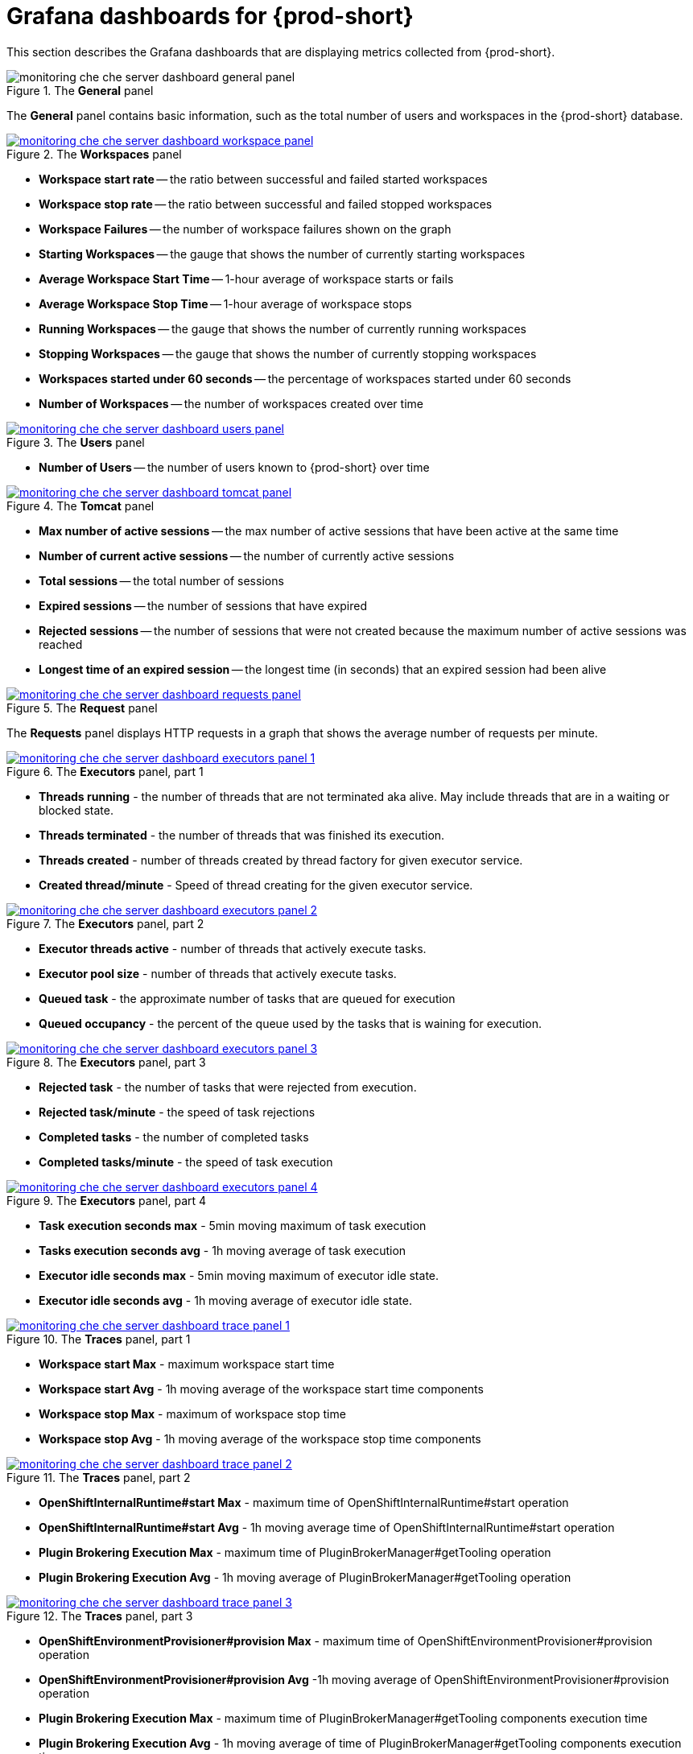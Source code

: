 // monitoring-{prod-id-short}

[id="grafana-dashboards-for-{prod-id-short}_{context}"]
= Grafana dashboards for {prod-short}

This section describes the Grafana dashboards that are displaying metrics collected from {prod-short}.

.The *General* panel
image::monitoring/monitoring-che-che-server-dashboard-general-panel.png[]

The *General* panel contains basic information, such as the total number of users and workspaces in the {prod-short} database.

.The *Workspaces* panel
image::monitoring/monitoring-che-che-server-dashboard-workspace-panel.png[link="{imagesdir}/monitoring/monitoring-che-che-server-dashboard-workspace-panel.png"]

* *Workspace start rate* -- the ratio between successful and failed started workspaces
* *Workspace stop rate* -- the ratio between successful and failed stopped workspaces
* *Workspace Failures* -- the number of workspace failures shown on the graph
* *Starting Workspaces* -- the gauge that shows the number of currently starting workspaces
* *Average Workspace Start Time* -- 1-hour average of workspace starts or fails
* *Average Workspace Stop Time* -- 1-hour average of workspace stops
* *Running Workspaces* -- the gauge that shows the number of currently running workspaces
* *Stopping Workspaces* -- the gauge that shows the number of currently stopping workspaces
* *Workspaces started under 60 seconds* -- the percentage of workspaces started under 60 seconds
* *Number of Workspaces* -- the number of workspaces created over time

.The *Users* panel
image::monitoring/monitoring-che-che-server-dashboard-users-panel.png[link="{imagesdir}/monitoring/monitoring-che-che-server-dashboard-users-panel.png"]

* *Number of Users* -- the number of users known to {prod-short} over time


.The *Tomcat* panel
image::monitoring/monitoring-che-che-server-dashboard-tomcat-panel.png[link="{imagesdir}/monitoring/monitoring-che-che-server-dashboard-tomcat-panel.png"]

* *Max number of active sessions* -- the max number of active sessions that have been active at the same time
* *Number of current active sessions* -- the number of currently active sessions
* *Total sessions* -- the total number of sessions
* *Expired sessions* -- the number of sessions that have expired
* *Rejected sessions* -- the number of sessions that were not created because the maximum number of active sessions was reached
* *Longest time of an expired session* -- the longest time (in seconds) that an expired session had been alive

.The *Request* panel
image::monitoring/monitoring-che-che-server-dashboard-requests-panel.png[link="{imagesdir}/monitoring/monitoring-che-che-server-dashboard-requests-panel.png"]

The *Requests* panel displays HTTP requests in a graph that shows the average number of requests per minute.

.The *Executors* panel, part 1
image::monitoring/monitoring-che-che-server-dashboard-executors-panel-1.png[link="{imagesdir}/monitoring/monitoring-che-che-server-dashboard-executors-panel-1.png"]

* *Threads running* - the number of threads that are not terminated aka alive. May include threads that are in a waiting or blocked state. 
* *Threads terminated* - the number of threads that was finished its execution.
* *Threads created* - number of threads created by thread factory for given executor service.
* *Created thread/minute* - Speed of thread creating for the given executor service.

.The *Executors* panel, part 2
image::monitoring/monitoring-che-che-server-dashboard-executors-panel-2.png[link="{imagesdir}/monitoring/monitoring-che-che-server-dashboard-executors-panel-2.png"]

* *Executor threads active* - number of threads that actively execute tasks.
* *Executor pool size* - number of threads that actively execute tasks.
* *Queued task* - the approximate number of tasks that are queued for execution
* *Queued occupancy* - the percent of the queue used by the tasks that is waining for execution.

.The *Executors* panel, part 3
image::monitoring/monitoring-che-che-server-dashboard-executors-panel-3.png[link="{imagesdir}/monitoring/monitoring-che-che-server-dashboard-executors-panel-3.png"]

* *Rejected task* - the number of tasks that were rejected from execution.
* *Rejected task/minute* - the speed of task rejections
* *Completed tasks* - the number of completed tasks
* *Completed tasks/minute* - the speed of task execution

.The *Executors* panel, part 4
image::monitoring/monitoring-che-che-server-dashboard-executors-panel-4.png[link="{imagesdir}/monitoring/monitoring-che-che-server-dashboard-executors-panel-4.png"]

* *Task execution seconds max* - 5min moving maximum of task execution
* *Tasks execution seconds avg* - 1h moving average of task execution
* *Executor idle seconds max* - 5min moving maximum of executor idle state.
* *Executor idle seconds avg* - 1h moving average of executor idle state.

.The *Traces* panel, part 1
image::monitoring/monitoring-che-che-server-dashboard-trace-panel-1.png[link="{imagesdir}/monitoring/monitoring-che-che-server-dashboard-trace-panel-1.png"]

* *Workspace start Max* - maximum workspace start time
* *Workspace start Avg* - 1h moving average of the workspace start time components
* *Workspace stop Max* - maximum of workspace stop time
* *Workspace stop Avg* - 1h moving average of the workspace stop time components

.The *Traces* panel, part 2
image::monitoring/monitoring-che-che-server-dashboard-trace-panel-2.png[link="{imagesdir}/monitoring/monitoring-che-che-server-dashboard-trace-panel-2.png"]

* *OpenShiftInternalRuntime#start Max* - maximum time of OpenShiftInternalRuntime#start operation
* *OpenShiftInternalRuntime#start Avg* - 1h moving average time of OpenShiftInternalRuntime#start operation
* *Plugin Brokering Execution Max* - maximum time of PluginBrokerManager#getTooling operation
* *Plugin Brokering Execution Avg* - 1h moving average of PluginBrokerManager#getTooling operation

.The *Traces* panel, part 3
image::monitoring/monitoring-che-che-server-dashboard-trace-panel-3.png[link="{imagesdir}/monitoring/monitoring-che-che-server-dashboard-trace-panel-3.png"]

* *OpenShiftEnvironmentProvisioner#provision Max* - maximum time of OpenShiftEnvironmentProvisioner#provision operation
* *OpenShiftEnvironmentProvisioner#provision Avg* -1h moving average of OpenShiftEnvironmentProvisioner#provision operation
* *Plugin Brokering Execution Max* - maximum time of PluginBrokerManager#getTooling components execution time
* *Plugin Brokering Execution Avg* - 1h moving average of time of PluginBrokerManager#getTooling components execution time

.The *Traces* panel, part 4
image::monitoring/monitoring-che-che-server-dashboard-trace-panel-4.png[link="{imagesdir}/monitoring/monitoring-che-che-server-dashboard-trace-panel-4.png"]

* *WaitMachinesStart Max* - maximim time of WaitMachinesStart operations
* *WaitMachinesStart Avg* - 1h moving average time of WaitMachinesStart operations
* *OpenShiftInternalRuntime#startMachines Max* - maximim time of OpenShiftInternalRuntime#startMachines operations
* *OpenShiftInternalRuntime#startMachines Avg* - 1h moving average of the time of OpenShiftInternalRuntime#startMachines operations

.The *Workspace detailed* panel
image::monitoring/monitoring-che-che-server-dashboard-workspace-detailed-panel.png[link="{imagesdir}/monitoring/monitoring-che-che-server-dashboard-workspace-detailed-panel.png"]

The *Workspace Detailed* panel contains heat maps, which illustrate the average time of workspace starts or fails. The row shows some period of time.

<<<<<<< HEAD
.The *Workspace detailed* panel, part 2
image::monitoring/monitoring-che-che-server-dashboard-workspace-detailed-panel-2.png[link="{imagesdir}/monitoring/monitoring-che-che-server-dashboard-workspace-detailed-panel-2.png"]

* *Messages sent to runtime log* - Number of messages sent to the workspace startup log.
* *Bytes sent to runtime log* - Number of bytes of the messages sent to the workspace startup log.
* *Current Log Watchers* - Number of currently watched containers logs

=======
>>>>>>> parent of f23e0f17... runtime logs messages metrics (#1119)

== {prod-short} server JVM dashboard

Use case: JVM metrics of the {prod-short} server, such as JVM memory or classloading.

.{prod-short} server JVM dashboard
image::monitoring/monitoring-che-che-server-jvm-dashboard.png[link="{imagesdir}/monitoring/monitoring-che-che-server-jvm-dashboard.png"]

.Quick Facts
image::monitoring/monitoring-che-che-server-jvm-dashboard-quick-facts.png[link="{imagesdir}/monitoring/monitoring-che-che-server-jvm-dashboard-quick-facts.png"]

.JVM Memory
image::monitoring/monitoring-che-che-server-jvm-dashboard-jvm-memory.png[link="{imagesdir}/monitoring/monitoring-che-che-server-jvm-dashboard-jvm-memory.png"]

.JVM Misc
image::monitoring/monitoring-che-che-server-jvm-dashboard-jvm-misc.png[link="{imagesdir}/monitoring/monitoring-che-che-server-jvm-dashboard-jvm-misc.png"]

.JVM Memory Pools (heap)
image::monitoring/monitoring-che-che-server-jvm-dashboard-jvm-memory-pools-heap.png[link="{imagesdir}/monitoring/monitoring-che-che-server-jvm-dashboard-jvm-memory-pools-heap.png"]

.JVM Memory Pools (Non-Heap)
image::monitoring/monitoring-che-che-server-jvm-dashboard-jvm-memory-pools-non-heap.png[link="{imagesdir}/monitoring/monitoring-che-che-server-jvm-dashboard-jvm-memory-pools-non-heap.png"]

.Garbage Collection
image::monitoring/monitoring-che-che-server-jvm-dashboard-garbage-collection.png[link="{imagesdir}/monitoring/monitoring-che-che-server-jvm-dashboard-garbage-collection.png"]

.Classloading
image::monitoring/monitoring-che-che-server-jvm-dashboard-classloading.png[link="{imagesdir}/monitoring/monitoring-che-che-server-jvm-dashboard-classloading.png"]

.Buffer Pools
image::monitoring/monitoring-che-che-server-jvm-dashboard-buffer-pools.png[link="{imagesdir}/monitoring/monitoring-che-che-server-jvm-dashboard-buffer-pools.png"]

